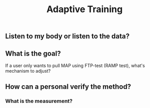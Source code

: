 #+TITLE: Adaptive Training

** Listen to my body or listen to the data?
** What is the goal?
If a user only wants to pull MAP using FTP-test (RAMP test), what's mechanism to adjust?
** How can a personal verify the method?
*** What is the measurement?
